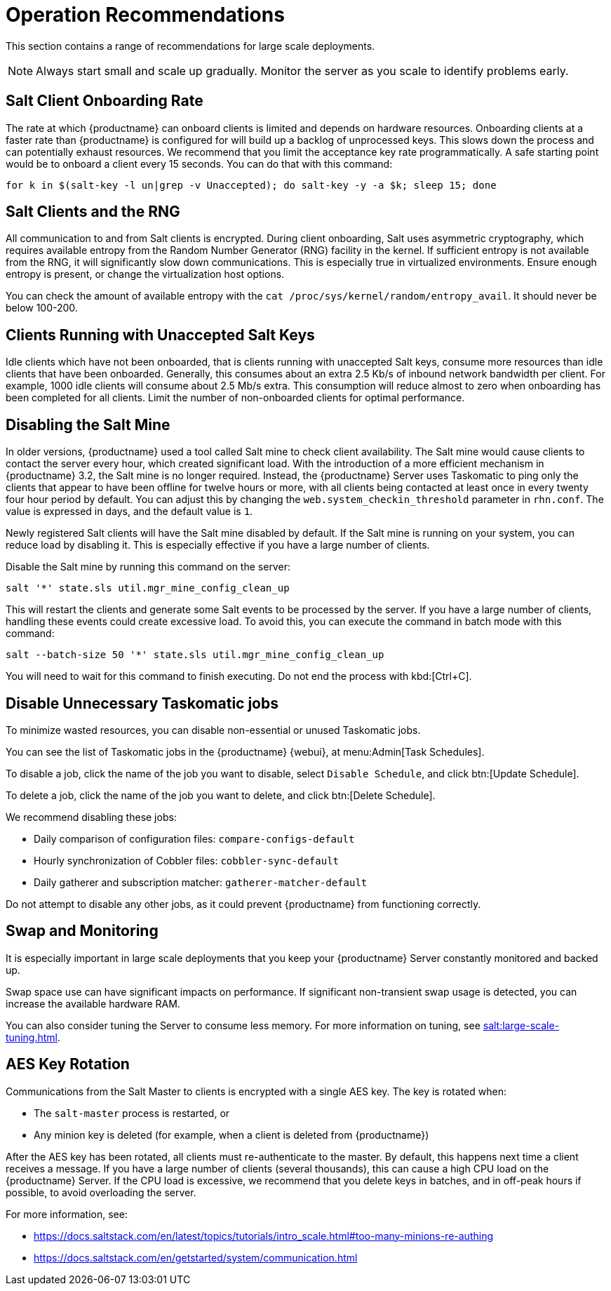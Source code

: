 [[lsd-operation-reqs]]
= Operation Recommendations

This section contains a range of recommendations for large scale deployments.

[NOTE]
====
Always start small and scale up gradually. Monitor the server as you scale to identify problems early.
====


== Salt Client Onboarding Rate

The rate at which {productname} can onboard clients is limited and depends on hardware resources. Onboarding clients at a faster rate than {productname} is configured for will build up a backlog of unprocessed keys. This slows down the process and can potentially exhaust resources. We recommend that you limit the acceptance key rate programmatically. A safe starting point would be to onboard a client every 15 seconds. You can do that with this command:

----
for k in $(salt-key -l un|grep -v Unaccepted); do salt-key -y -a $k; sleep 15; done
----



== Salt Clients and the RNG

All communication to and from Salt clients is encrypted. During client onboarding, Salt uses asymmetric cryptography, which requires available entropy from the Random Number Generator (RNG) facility in the kernel. If sufficient entropy is not available from the RNG, it will significantly slow down communications. This is especially true in virtualized environments. Ensure enough entropy is present, or change the virtualization host options.

You can check the amount of available entropy with the [command]``cat /proc/sys/kernel/random/entropy_avail``. It should never be below 100-200.



== Clients Running with Unaccepted Salt Keys

Idle clients which have not been onboarded, that is clients running with unaccepted Salt keys, consume more resources than idle clients that have been onboarded. Generally, this consumes about an extra 2.5 Kb/s of inbound network bandwidth per client. For example, 1000 idle clients will consume about 2.5 Mb/s extra. This consumption will reduce almost to zero when onboarding has been completed for all clients. Limit the number of non-onboarded clients for optimal performance.



== Disabling the Salt Mine

In older versions, {productname} used a tool called Salt mine to check client availability. The Salt mine would cause clients to contact the server every hour, which created significant load. With the introduction of a more efficient mechanism in {productname}{nbsp}3.2, the Salt mine is no longer required. Instead, the {productname} Server uses Taskomatic to ping only the clients that appear to have been offline for twelve hours or more, with all clients being contacted at least once in every twenty four hour period by default. You can adjust this by changing the [systemitem]``web.system_checkin_threshold`` parameter in [path]``rhn.conf``. The value is expressed in days, and the default value is [literal]``1``.

Newly registered Salt clients will have the Salt mine disabled by default. If the Salt mine is running on your system, you can reduce load by disabling it. This is especially effective if you have a large number of clients.

Disable the Salt mine by running this command on the server:
----
salt '*' state.sls util.mgr_mine_config_clean_up
----

This will restart the clients and generate some Salt events to be processed by the server. If you have a large number of clients, handling these events could create excessive load. To avoid this, you can execute the command in batch mode with this command:
----
salt --batch-size 50 '*' state.sls util.mgr_mine_config_clean_up
----

You will need to wait for this command to finish executing. Do not end the process with kbd:[Ctrl+C].



== Disable Unnecessary Taskomatic jobs


To minimize wasted resources, you can disable non-essential or unused Taskomatic jobs.

You can see the list of Taskomatic jobs in the {productname} {webui}, at menu:Admin[Task Schedules].

To disable a job, click the name of the job you want to disable, select [guimenu]``Disable Schedule``, and click btn:[Update Schedule].

To delete a job, click the name of the job you want to delete, and click btn:[Delete Schedule].

We recommend disabling these jobs:

* Daily comparison of configuration files: [systemitem]``compare-configs-default``
* Hourly synchronization of Cobbler files: [systemitem]``cobbler-sync-default``
* Daily gatherer and subscription matcher: [systemitem]``gatherer-matcher-default``

Do not attempt to disable any other jobs, as it could prevent {productname} from functioning correctly.



== Swap and Monitoring

It is especially important in large scale deployments that you keep your {productname} Server constantly monitored and backed up.

Swap space use can have significant impacts on performance. If significant non-transient swap usage is detected, you can increase the available hardware RAM.

You can also consider tuning the Server to consume less memory. For more information on tuning, see xref:salt:large-scale-tuning.adoc[].



== AES Key Rotation

Communications from the Salt Master to clients is encrypted with a single AES key. The key is rotated when:

 * The ``salt-master`` process is restarted, or
 * Any minion key is deleted (for example, when a client is deleted from {productname})

After the AES key has been rotated, all clients must re-authenticate to the master. By default, this happens next time a client receives a message. If you have a large number of clients (several thousands), this can cause a high CPU load on the {productname} Server. If the CPU load is excessive, we recommend that you delete keys in batches, and in off-peak hours if possible, to avoid overloading the server.

For more information, see:

* https://docs.saltstack.com/en/latest/topics/tutorials/intro_scale.html#too-many-minions-re-authing
* https://docs.saltstack.com/en/getstarted/system/communication.html
